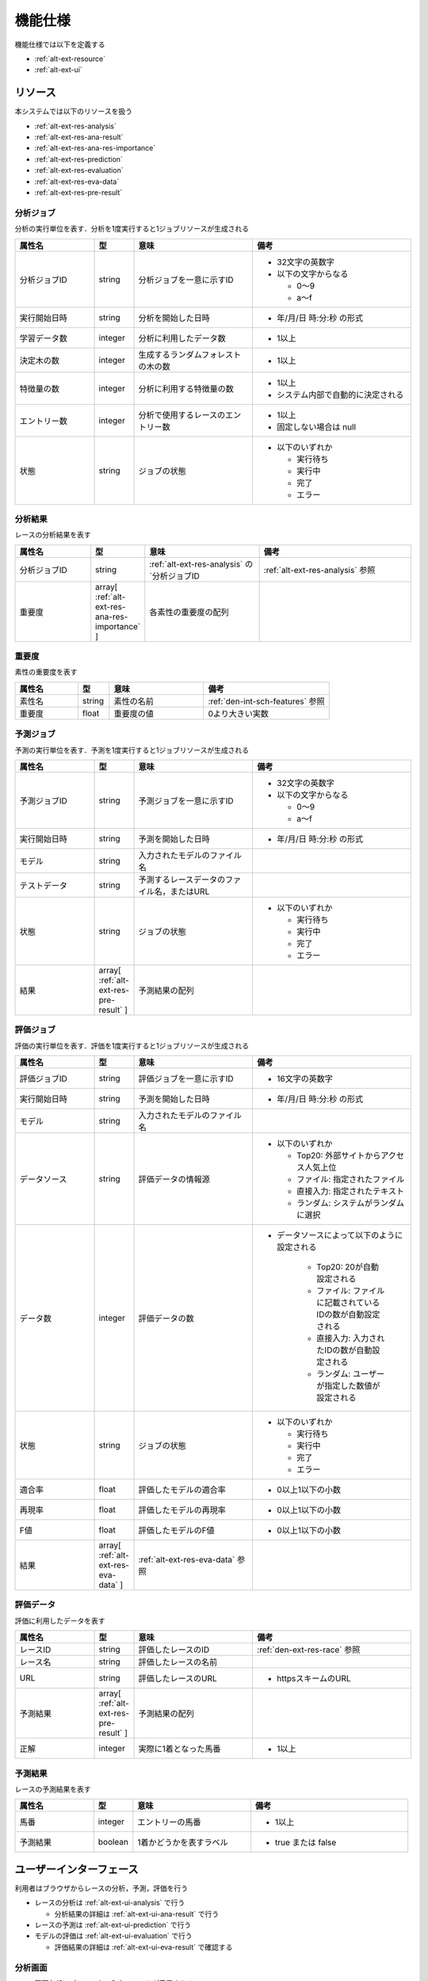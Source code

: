 機能仕様
========

機能仕様では以下を定義する

- :ref:`alt-ext-resource`
- :ref:`alt-ext-ui`

.. _alt-ext-resource:

リソース
--------

本システムでは以下のリソースを扱う

- :ref:`alt-ext-res-analysis`
- :ref:`alt-ext-res-ana-result`
- :ref:`alt-ext-res-ana-res-importance`
- :ref:`alt-ext-res-prediction`
- :ref:`alt-ext-res-evaluation`
- :ref:`alt-ext-res-eva-data`
- :ref:`alt-ext-res-pre-result`

.. _alt-ext-res-analysis:

分析ジョブ
^^^^^^^^^^

分析の実行単位を表す．分析を1度実行すると1ジョブリソースが生成される

.. csv-table::
   :header: 属性名,型,意味,備考
   :widths: 20,10,30,40

   分析ジョブID,string,分析ジョブを一意に示すID,"- 32文字の英数字
   - 以下の文字からなる

     - 0〜9
     - a〜f"
   実行開始日時,string,分析を開始した日時,- 年/月/日 時:分:秒 の形式
   学習データ数,integer,分析に利用したデータ数,- 1以上
   決定木の数,integer,生成するランダムフォレストの木の数,- 1以上
   特徴量の数,integer,分析に利用する特徴量の数,"- 1以上
   - システム内部で自動的に決定される"
   エントリー数,integer,分析で使用するレースのエントリー数,"- 1以上
   - 固定しない場合は null"
   状態,string,ジョブの状態,"- 以下のいずれか

     - 実行待ち
     - 実行中
     - 完了
     - エラー"

.. _alt-ext-res-ana-result:

分析結果
^^^^^^^^

レースの分析結果を表す

.. csv-table::
   :header: 属性名,型,意味,備考
   :widths: 20,10,30,40

   分析ジョブID,string, :ref:`alt-ext-res-analysis` の`分析ジョブID, :ref:`alt-ext-res-analysis` 参照
   重要度,array[ :ref:`alt-ext-res-ana-res-importance` ],各素性の重要度の配列

.. _alt-ext-res-ana-res-importance:

重要度
^^^^^^

素性の重要度を表す

.. csv-table::
   :header: 属性名,型,意味,備考
   :widths: 20,10,30,40

   素性名,string,素性の名前, :ref:`den-int-sch-features` 参照
   重要度,float,重要度の値,0より大きい実数

.. _alt-ext-res-prediction:

予測ジョブ
^^^^^^^^^^

予測の実行単位を表す．予測を1度実行すると1ジョブリソースが生成される

.. csv-table::
   :header: 属性名,型,意味,備考
   :widths: 20,10,30,40

   予測ジョブID,string,予測ジョブを一意に示すID,"- 32文字の英数字
   - 以下の文字からなる

     - 0〜9
     - a〜f"
   実行開始日時,string,予測を開始した日時,- 年/月/日 時:分:秒 の形式
   モデル,string,入力されたモデルのファイル名,
   テストデータ,string,予測するレースデータのファイル名，またはURL,
   状態,string,ジョブの状態,"- 以下のいずれか

     - 実行待ち
     - 実行中
     - 完了
     - エラー"
   結果,array[ :ref:`alt-ext-res-pre-result` ],予測結果の配列,

.. _alt-ext-res-evaluation:

評価ジョブ
^^^^^^^^^^

評価の実行単位を表す．評価を1度実行すると1ジョブリソースが生成される

.. csv-table::
   :header: 属性名,型,意味,備考
   :widths: 20,10,30,40

   評価ジョブID,string,評価ジョブを一意に示すID,- 16文字の英数字
   実行開始日時,string,予測を開始した日時,- 年/月/日 時:分:秒 の形式
   モデル,string,入力されたモデルのファイル名,
   データソース,string,評価データの情報源,"- 以下のいずれか

     - Top20: 外部サイトからアクセス人気上位
     - ファイル: 指定されたファイル
     - 直接入力: 指定されたテキスト
     - ランダム: システムがランダムに選択"
   データ数,integer,評価データの数,"- データソースによって以下のように設定される

      - Top20: 20が自動設定される
      - ファイル: ファイルに記載されているIDの数が自動設定される
      - 直接入力: 入力されたIDの数が自動設定される
      - ランダム: ユーザーが指定した数値が設定される"
   状態,string,ジョブの状態,"- 以下のいずれか

     - 実行待ち
     - 実行中
     - 完了
     - エラー"
   適合率,float,評価したモデルの適合率,- 0以上1以下の小数
   再現率,float,評価したモデルの再現率,- 0以上1以下の小数
   F値,float,評価したモデルのF値,- 0以上1以下の小数
   結果,array[ :ref:`alt-ext-res-eva-data` ], :ref:`alt-ext-res-eva-data` 参照,

.. _alt-ext-res-eva-data:

評価データ
^^^^^^^^^^

評価に利用したデータを表す

.. csv-table::
   :header: 属性名,型,意味,備考
   :widths: 20,10,30,40

   レースID,string,評価したレースのID, :ref:`den-ext-res-race` 参照
   レース名,string,評価したレースの名前,
   URL,string,評価したレースのURL,- httpsスキームのURL
   予測結果,array[ :ref:`alt-ext-res-pre-result` ],予測結果の配列,
   正解,integer,実際に1着となった馬番,- 1以上

.. _alt-ext-res-pre-result:

予測結果
^^^^^^^^

レースの予測結果を表す

.. csv-table::
   :header: 属性名,型,意味,備考
   :widths: 20,10,30,40

   馬番,integer,エントリーの馬番,- 1以上
   予測結果,boolean,1着かどうかを表すラベル,- true または false

.. _alt-ext-ui:

ユーザーインターフェース
------------------------

利用者はブラウザからレースの分析，予測，評価を行う

- レースの分析は :ref:`alt-ext-ui-analysis` で行う

  - 分析結果の詳細は :ref:`alt-ext-ui-ana-result` で行う

- レースの予測は :ref:`alt-ext-ui-prediction` で行う
- モデルの評価は :ref:`alt-ext-ui-evaluation` で行う

  - 評価結果の詳細は :ref:`alt-ext-ui-eva-result` で確認する

.. _alt-ext-ui-analysis:

分析画面
^^^^^^^^

.. image:: images/analysis.png
   :alt: 分析画面

- 画面左部にパラメーター入力フォームが表示される

  - 必須入力項目には赤い*が付いている
  - 実行ボタンを押下すると分析が開始される

    - 入力フォームに不正な値（文字列，負数など）を入力すると以下のダイアログを表示して入力が間違っていることを通知する

      .. image:: images/analysis_failure.png
         :alt: エラーダイアログ
         :scale: 25

  - 分析が終了すると登録されているメールアドレスに完了を通知するメールが送信される

    - メール本文には以下の情報が記載されている

      - 分析開始日時
      - 分析完了日時
      - 以下のパラメーター

        - 学習データ数
        - 決定木の数
        - 特徴量の数

    - メールには以下の圧縮ファイルが添付されている

      - レースの予測に必要なファイル

        - レース予測モデル（バイナリファイル）
        - 分析ジョブ情報（yml形式のテキストファイル）

      - 作成したモデルの分析に必要なファイル

        - 決定木情報（yml形式のテキストファイル）
        - 前処理前のデータ（csv形式のテキストファイル）
        - 前処理後のデータ（csv形式のテキストファイル）

- 画面右部に実行したジョブ情報の一覧が表示される

  - 25ジョブごとにページングされている
  - 最新のジョブが先頭になるようにソートされている
  - 5秒間隔で一覧の状態が自動更新される
  - 実行待ち状態のジョブは実行開始日時が空白となる
  - 実行中のジョブは黄色，完了したジョブの行は緑色，エラーになったジョブは赤色で表示される
  - 実行中の場合は「状態」列にアイコンが表示される
  - エントリー数を指定したジョブには「エントリー数」列に値が表示される
  - ジョブ情報の右側のボタンを押下すると，そのジョブと同じパラメーターで分析を実行する
  - 完了したジョブは状態列に :ref:`alt-ext-ui-ana-result` を表示するためのボタンが表示される

    - :ref:`alt-ext-ui-ana-result` は別タブに表示される

.. _alt-ext-ui-ana-result:

分析結果画面
^^^^^^^^^^^^

.. _alt-ext-ui-prediction:

.. image:: images/analysis_result.png
   :alt: 分析結果画面

- 重要度を表した棒グラフが表示される
  - 上から下へ重要度がソートされる
  - 棒にマウスオーバーすると値が表示される

予測画面
^^^^^^^^

.. image:: images/prediction.png
   :alt: 予測画面

- 画面左部にデータ入力フォームが表示される

  - フォーム上部の「こちら」を押下すると，レースデータが登録されている外部サイトへアクセスする

    - 外部サイトは別タブで表示される

  - モデルには分析を実行して受け取った圧縮ファイルを指定する
  - テストデータにはファイルを指定するか，データが表示されているサイトのURLを指定できる
  - 実行ボタンを押下すると予測が開始される

- 画面右部に実行したジョブ情報の一覧が表示される

  - 25ジョブごとにページングされている
  - 最新のジョブが先頭になるようにソートされている
  - 5秒間隔で一覧の状態が自動更新される
  - 実行待ち状態のジョブは実行開始日時が空白となる
  - 実行中のジョブは黄色で表示され，結果列には「実行中」と表示される
  - 完了したジョブの行は緑色で表示され，結果列には1着と予測されたエントリーの馬番が表示される

    - 馬番は昇順でソートされている
    - 馬番の数が7つ以上の場合は7番目以降が省略される

      - ポインタを乗せると馬番が全て表示される

  - エラーになったジョブの行は赤色で表示され，結果列には赤色で「×」マークが表示される
  - テストデータがサイトのURLの場合はクリックすると別タブにそのページが表示される

.. _alt-ext-ui-evaluation:

評価画面
^^^^^^^^

.. image:: images/evaluation.png
   :alt: 評価画面

- 画面左部にデータ入力フォームが表示される

  - モデルには分析実行後，メールに添付されている圧縮ファイルに含まれている予測モデルを指定する
  - 評価データには評価で使用したいデータを指定する

    - 指定方法は以下をセレクトボックスから選択する

      - Top20: 外部サイトからアクセスの多いレース上位20件を利用する
      - ファイル: レースIDが改行区切りで記載されたファイルを指定する

        - 選択するとセレクトボックスの下にファイル入力フォームが表示される

      - 直接入力: レースIDをフォームに改行区切りで入力する

        - 選択するとセレクトボックスの下にレースIDを入力するテキストボックスが表示される

      - ランダム: システムがランダムに評価データを選択する

        - 選択するとセレクトボックスの下に評価するレース数とエントリー数を入力するテキストボックスが表示される
        - レース数を指定しない場合は100レースとなる

    - デフォルトでは Top20 が選択されている
    - 分析時にエントリー数を指定したモデルを指定した場合は Top20 を選択するとエラーとなる

  - 実行ボタンを押下すると評価が開始される

- 画面右部に実行したジョブ情報の一覧が表示される

  - 25ジョブごとにページングされている
  - 最新のジョブが先頭になるようにソートされている
  - 5秒間隔で一覧の状態が自動更新される
  - 実行待ち状態のジョブは実行開始日時が空白となる
  - 実行中のジョブは黄色，完了したジョブの行は緑色，エラーになったジョブは赤色で表示される
  - 実行中のジョブは状態列に進捗がパーセンテージで表示される
  - 進行中，完了のジョブは状態列に :ref:`alt-ext-ui-eva-result` を表示するためのボタンが表示される

    - :ref:`alt-ext-ui-eva-result` は別タブに表示される

  - 評価データが以下の場合はレースIDが書かれたファイルをダウンロードするボタンが表示される

    - Top20
    - ランダム

  - 評価データファイルは実行開始時間から1ヶ月以上経過すると削除される

.. _alt-ext-ui-eva-result:

評価結果画面
^^^^^^^^^^^^

.. image:: images/evaluation_result.png
   :alt: 評価結果画面

- タイトルの下にF値が表示される
- テーブルには評価結果が表示されている

  - :ref:`alt-ext-ui-evaluation` で選択した指定方法により以下でソートされている

    - Top20: ランクの高い順番
    - ファイル: ファイルに記載されている順番
    - 直接入力: フォームに入力した順番

  - 5秒間隔で評価結果が自動更新される
  - 評価データには最初に予測したデータから順番に番号が割り振られる
  - レース名をクリックすると外部サイトの対象のページを別タブで開く
  - 予測が完了した評価データの行には予測結果が表示されている

    - 予測が間違っている，またはエラーとなった行は赤，予測が正しい行は緑色で表示される
    - 予測結果の内，正解と同じ馬番は緑，それ以外は灰色で表示される

  - 予測が完了していない評価データの行は黄色で表示される
